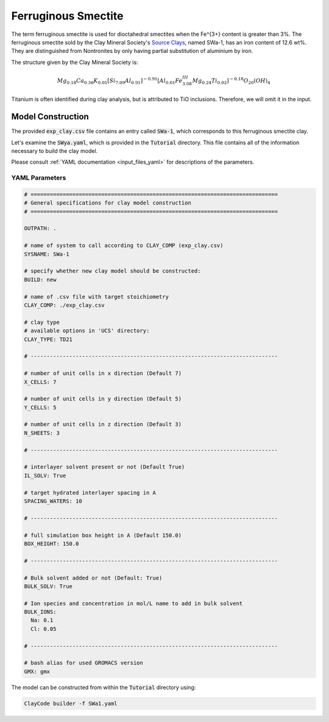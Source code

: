 .. _fe_sm_tutorial:

Ferruginous Smectite
================

The term ferruginous smectite is used for dioctahedral smectites when the Fe^{3+} content is greater than 3%. The ferruginous smectite sold by the Clay Mineral Society's `Source Clays`_, named SWa-1, has an iron content of 12.6 wt%.
They are distinguished from Nontronites by only having partial substitution of aluminium by iron.

The structure given by the Clay Mineral Society is:

.. math::

    Mg_{0.18} Ca_{0.36} K_{0.01} [Si_{7.09} Al_{0.91} ]^{-0.91} [Al_{0.61} Fe^{III}_{3.08} Mg_{0.24} Ti_{0.02} ]^{-0.18} O_{20} (OH)_4

Titanium is often identified during clay analysis, but is attributed to TiO inclusions. Therefore, we will omit it in the input.

Model Construction
------------------

The provided :code:`exp_clay.csv` file contains an entry called :code:`SWa-1`, which corresponds to this ferruginous smectite clay.

Let's examine the :code:`SWya.yaml`, which is provided in the :code:`Tutorial` directory. This file contains all of the information necessary to build the clay model.

Please consult :ref:`YAML documentation <input_files_yaml>` for descriptions of the parameters.

YAML Parameters
~~~~~~~~~~~~~~~~~~~~

.. code-block:: bash

   # =============================================================================
   # General specifications for clay model construction
   # =============================================================================

   OUTPATH: .

   # name of system to call according to CLAY_COMP (exp_clay.csv)
   SYSNAME: SWa-1

   # specify whether new clay model should be constructed:
   BUILD: new

   # name of .csv file with target stoichiometry
   CLAY_COMP: ./exp_clay.csv

   # clay type
   # available options in 'UCS' directory:
   CLAY_TYPE: TD21

   # -----------------------------------------------------------------------------

   # number of unit cells in x direction (Default 7)
   X_CELLS: 7

   # number of unit cells in y direction (Default 5)
   Y_CELLS: 5

   # number of unit cells in z direction (Default 3)
   N_SHEETS: 3

   # -----------------------------------------------------------------------------

   # interlayer solvent present or not (Default True)
   IL_SOLV: True

   # target hydrated interlayer spacing in A
   SPACING_WATERS: 10

   # -----------------------------------------------------------------------------

   # full simulation box height in A (Default 150.0)
   BOX_HEIGHT: 150.0

   # -----------------------------------------------------------------------------

   # Bulk solvent added or not (Default: True)
   BULK_SOLV: True

   # Ion species and concentration in mol/L name to add in bulk solvent
   BULK_IONS:
     Na: 0.1
     Cl: 0.05

   # -----------------------------------------------------------------------------

   # bash alias for used GROMACS version
   GMX: gmx

The model can be constructed from within the :code:`Tutorial` directory using:

.. code-block:: bash

   ClayCode builder -f SWa1.yaml

.. _`Source Clays`: https://www.clays.org/source-and-special-clays/,
